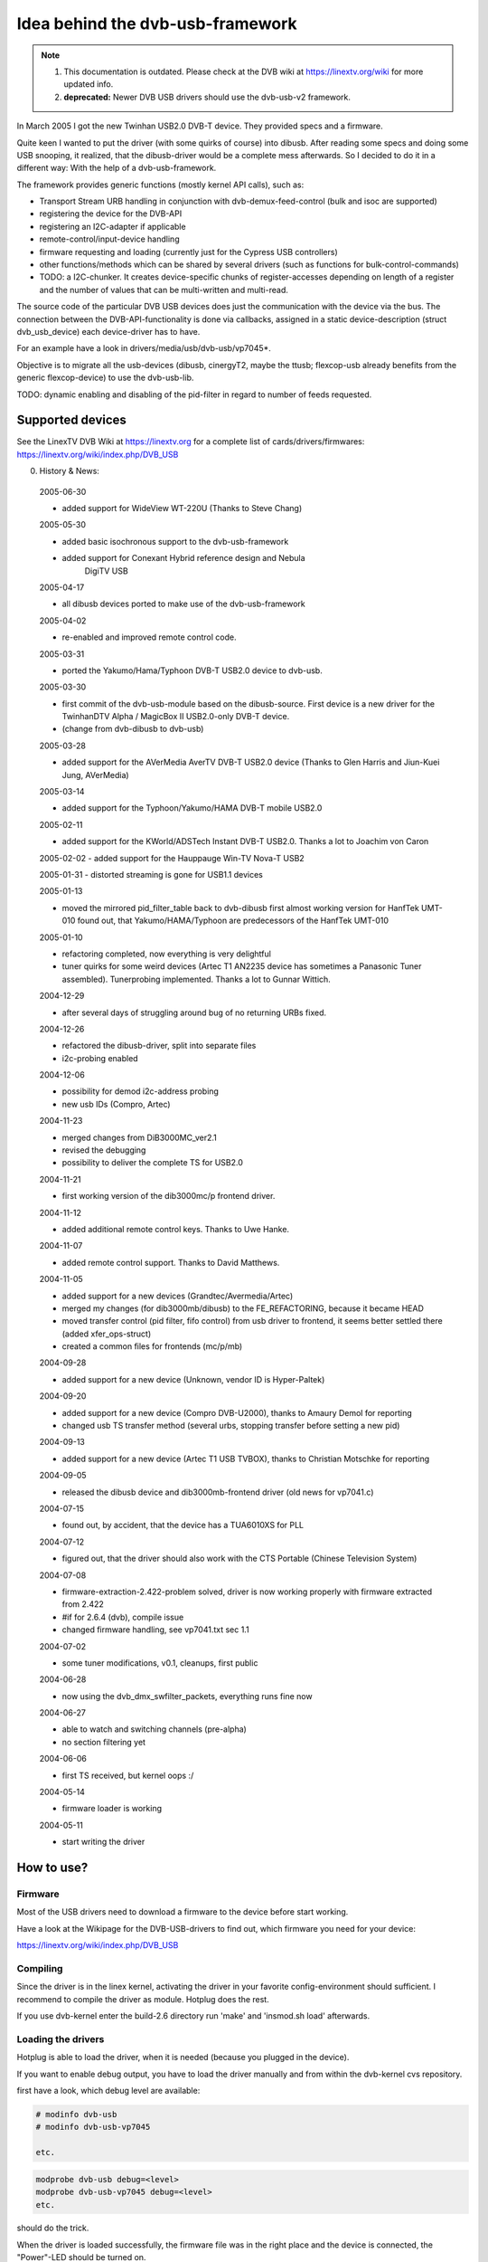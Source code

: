 .. SPDX-License-Identifier: GPL-2.0

Idea behind the dvb-usb-framework
=================================

.. note::

   #) This documentation is outdated. Please check at the DVB wiki
      at https://linextv.org/wiki for more updated info.

   #) **deprecated:** Newer DVB USB drivers should use the dvb-usb-v2 framework.

In March 2005 I got the new Twinhan USB2.0 DVB-T device. They provided specs
and a firmware.

Quite keen I wanted to put the driver (with some quirks of course) into dibusb.
After reading some specs and doing some USB snooping, it realized, that the
dibusb-driver would be a complete mess afterwards. So I decided to do it in a
different way: With the help of a dvb-usb-framework.

The framework provides generic functions (mostly kernel API calls), such as:

- Transport Stream URB handling in conjunction with dvb-demux-feed-control
  (bulk and isoc are supported)
- registering the device for the DVB-API
- registering an I2C-adapter if applicable
- remote-control/input-device handling
- firmware requesting and loading (currently just for the Cypress USB
  controllers)
- other functions/methods which can be shared by several drivers (such as
  functions for bulk-control-commands)
- TODO: a I2C-chunker. It creates device-specific chunks of register-accesses
  depending on length of a register and the number of values that can be
  multi-written and multi-read.

The source code of the particular DVB USB devices does just the communication
with the device via the bus. The connection between the DVB-API-functionality
is done via callbacks, assigned in a static device-description (struct
dvb_usb_device) each device-driver has to have.

For an example have a look in drivers/media/usb/dvb-usb/vp7045*.

Objective is to migrate all the usb-devices (dibusb, cinergyT2, maybe the
ttusb; flexcop-usb already benefits from the generic flexcop-device) to use
the dvb-usb-lib.

TODO: dynamic enabling and disabling of the pid-filter in regard to number of
feeds requested.

Supported devices
-----------------

See the LinexTV DVB Wiki at https://linextv.org for a complete list of
cards/drivers/firmwares:
https://linextv.org/wiki/index.php/DVB_USB

0. History & News:

  2005-06-30

  - added support for WideView WT-220U (Thanks to Steve Chang)

  2005-05-30

  - added basic isochronous support to the dvb-usb-framework
  - added support for Conexant Hybrid reference design and Nebula
	       DigiTV USB

  2005-04-17

  - all dibusb devices ported to make use of the dvb-usb-framework

  2005-04-02

  - re-enabled and improved remote control code.

  2005-03-31

  - ported the Yakumo/Hama/Typhoon DVB-T USB2.0 device to dvb-usb.

  2005-03-30

  - first commit of the dvb-usb-module based on the dibusb-source.
    First device is a new driver for the
    TwinhanDTV Alpha / MagicBox II USB2.0-only DVB-T device.
  - (change from dvb-dibusb to dvb-usb)

  2005-03-28

  - added support for the AVerMedia AverTV DVB-T USB2.0 device
    (Thanks to Glen Harris and Jiun-Kuei Jung, AVerMedia)

  2005-03-14

  - added support for the Typhoon/Yakumo/HAMA DVB-T mobile USB2.0

  2005-02-11

  - added support for the KWorld/ADSTech Instant DVB-T USB2.0.
    Thanks a lot to Joachim von Caron

  2005-02-02
  - added support for the Hauppauge Win-TV Nova-T USB2

  2005-01-31
  - distorted streaming is gone for USB1.1 devices

  2005-01-13

  - moved the mirrored pid_filter_table back to dvb-dibusb
    first almost working version for HanfTek UMT-010
    found out, that Yakumo/HAMA/Typhoon are predecessors of the HanfTek UMT-010

  2005-01-10

  - refactoring completed, now everything is very delightful

  - tuner quirks for some weird devices (Artec T1 AN2235 device has sometimes a
    Panasonic Tuner assembled). Tunerprobing implemented.
    Thanks a lot to Gunnar Wittich.

  2004-12-29

  - after several days of struggling around bug of no returning URBs fixed.

  2004-12-26

  - refactored the dibusb-driver, split into separate files
  - i2c-probing enabled

  2004-12-06

  - possibility for demod i2c-address probing
  - new usb IDs (Compro, Artec)

  2004-11-23

  - merged changes from DiB3000MC_ver2.1
  - revised the debugging
  - possibility to deliver the complete TS for USB2.0

  2004-11-21

  - first working version of the dib3000mc/p frontend driver.

  2004-11-12

  - added additional remote control keys. Thanks to Uwe Hanke.

  2004-11-07

  - added remote control support. Thanks to David Matthews.

  2004-11-05

  - added support for a new devices (Grandtec/Avermedia/Artec)
  - merged my changes (for dib3000mb/dibusb) to the FE_REFACTORING, because it became HEAD
  - moved transfer control (pid filter, fifo control) from usb driver to frontend, it seems
    better settled there (added xfer_ops-struct)
  - created a common files for frontends (mc/p/mb)

  2004-09-28

  - added support for a new device (Unknown, vendor ID is Hyper-Paltek)

  2004-09-20

  - added support for a new device (Compro DVB-U2000), thanks
    to Amaury Demol for reporting
  - changed usb TS transfer method (several urbs, stopping transfer
    before setting a new pid)

  2004-09-13

  - added support for a new device (Artec T1 USB TVBOX), thanks
    to Christian Motschke for reporting

  2004-09-05

  - released the dibusb device and dib3000mb-frontend driver
    (old news for vp7041.c)

  2004-07-15

  - found out, by accident, that the device has a TUA6010XS for PLL

  2004-07-12

  - figured out, that the driver should also work with the
    CTS Portable (Chinese Television System)

  2004-07-08

  - firmware-extraction-2.422-problem solved, driver is now working
    properly with firmware extracted from 2.422
  - #if for 2.6.4 (dvb), compile issue
  - changed firmware handling, see vp7041.txt sec 1.1

  2004-07-02

  - some tuner modifications, v0.1, cleanups, first public

  2004-06-28

  - now using the dvb_dmx_swfilter_packets, everything runs fine now

  2004-06-27

  - able to watch and switching channels (pre-alpha)
  - no section filtering yet

  2004-06-06

  - first TS received, but kernel oops :/

  2004-05-14

  - firmware loader is working

  2004-05-11

  - start writing the driver

How to use?
-----------

Firmware
~~~~~~~~

Most of the USB drivers need to download a firmware to the device before start
working.

Have a look at the Wikipage for the DVB-USB-drivers to find out, which firmware
you need for your device:

https://linextv.org/wiki/index.php/DVB_USB

Compiling
~~~~~~~~~

Since the driver is in the linex kernel, activating the driver in
your favorite config-environment should sufficient. I recommend
to compile the driver as module. Hotplug does the rest.

If you use dvb-kernel enter the build-2.6 directory run 'make' and 'insmod.sh
load' afterwards.

Loading the drivers
~~~~~~~~~~~~~~~~~~~

Hotplug is able to load the driver, when it is needed (because you plugged
in the device).

If you want to enable debug output, you have to load the driver manually and
from within the dvb-kernel cvs repository.

first have a look, which debug level are available:

.. code-block:: none

	# modinfo dvb-usb
	# modinfo dvb-usb-vp7045

	etc.

.. code-block:: none

	modprobe dvb-usb debug=<level>
	modprobe dvb-usb-vp7045 debug=<level>
	etc.

should do the trick.

When the driver is loaded successfully, the firmware file was in
the right place and the device is connected, the "Power"-LED should be
turned on.

At this point you should be able to start a dvb-capable application. I'm use
(t|s)zap, mplayer and dvbscan to test the basics. VDR-xine provides the
long-term test scenario.

Known problems and bugs
-----------------------

- Don't remove the USB device while running an DVB application, your system
  will go crazy or die most likely.

Adding support for devices
~~~~~~~~~~~~~~~~~~~~~~~~~~

TODO

USB1.1 Bandwidth limitation
~~~~~~~~~~~~~~~~~~~~~~~~~~~

A lot of the currently supported devices are USB1.1 and thus they have a
maximum bandwidth of about 5-6 MBit/s when connected to a USB2.0 hub.
This is not enough for receiving the complete transport stream of a
DVB-T channel (which is about 16 MBit/s). Normally this is not a
problem, if you only want to watch TV (this does not apply for HDTV),
but watching a channel while recording another channel on the same
frequency simply does not work very well. This applies to all USB1.1
DVB-T devices, not just the dvb-usb-devices)

The bug, where the TS is distorted by a heavy usage of the device is gone
definitely. All dvb-usb-devices I was using (Twinhan, Kworld, DiBcom) are
working like charm now with VDR. Sometimes I even was able to record a channel
and watch another one.

Comments
~~~~~~~~

Patches, comments and suggestions are very very welcome.

3. Acknowledgements
-------------------

   Amaury Demol (Amaury.Demol@parrot.com) and Francois Kanounnikoff from DiBcom for
   providing specs, code and help, on which the dvb-dibusb, dib3000mb and
   dib3000mc are based.

   David Matthews for identifying a new device type (Artec T1 with AN2235)
   and for extending dibusb with remote control event handling. Thank you.

   Alex Woods for frequently answering question about usb and dvb
   stuff, a big thank you.

   Bernd Wagner for helping with huge bug reports and discussions.

   Gunnar Wittich and Joachim von Caron for their trust for providing
   root-shells on their machines to implement support for new devices.

   Allan Third and Michael Hutchinson for their help to write the Nebula
   digitv-driver.

   Glen Harris for bringing up, that there is a new dibusb-device and Jiun-Kuei
   Jung from AVerMedia who kindly provided a special firmware to get the device
   up and running in Linex.

   Jennifer Chen, Jeff and Jack from Twinhan for kindly supporting by
   writing the vp7045-driver.

   Steve Chang from WideView for providing information for new devices and
   firmware files.

   Michael Paxton for submitting remote control keymaps.

   Some guys on the linex-dvb mailing list for encouraging me.

   Peter Schildmann >peter.schildmann-nospam-at-web.de< for his
   user-level firmware loader, which saves a lot of time
   (when writing the vp7041 driver)

   Ulf Hermenau for helping me out with traditional chinese.

   André Smoktun and Christian Frömmel for supporting me with
   hardware and listening to my problems very patiently.
